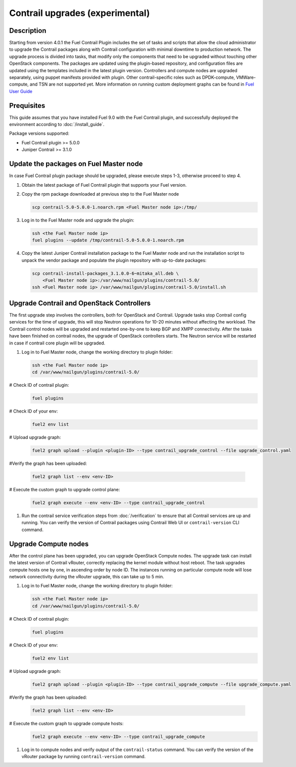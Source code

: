 Contrail upgrades (experimental)
================================

Description
-----------

Starting from version 4.0.1 the Fuel Contrail Plugin includes the set of tasks and
scripts that allow the cloud administrator to upgrade the Contrail packages
along with Contrail configuration with minimal downtime to production network.
The upgrade process is divided into tasks, that modify only the components that need
to be upgraded without touching other OpenStack components.
The packages are updated using the plugin-based repository, and configuration files
are updated using the templates included in the latest plugin version.
Controllers and compute nodes are upgraded separately, using puppet manifests
provided with plugin. Other contrail-specific roles such as DPDK-compute, VMWare-compute,
and TSN are not supported yet.
More information on running custom deployment graphs can be found in
`Fuel User Guide <http://docs.openstack.org/developer/fuel-docs/userdocs/fuel-user-guide/maintain-environment/custom-graph.html>`_

Prequisites
-----------

This guide assumes that you have installed Fuel 9.0 with the Fuel Contrail plugin,
and successfully deployed the environment according to :doc:`/install_guide`.

Package versions supported:

* Fuel Contrail plugin  >= 5.0.0
* Juniper Contrail >= 3.1.0

Update the packages on Fuel Master node
---------------------------------------

In case Fuel Contrail plugin package should be upgraded, please execute steps 1-3, otherwise
proceed to step 4.

#. Obtain the latest package of Fuel Contrail plugin that supports your Fuel version.

#. Copy the rpm package downloaded at previous step to the Fuel Master node

   .. code-block:: console

      scp contrail-5.0-5.0.0-1.noarch.rpm <Fuel Master node ip>:/tmp/

#. Log in to the Fuel Master node and upgrade the plugin:

   .. code-block:: console

      ssh <the Fuel Master node ip>
      fuel plugins --update /tmp/contrail-5.0-5.0.0-1.noarch.rpm

#. Copy the latest Juniper Contrail installation package to the Fuel Master node and run the installation
   script to unpack the vendor package and populate the plugin repository with up-to-date packages:

   .. code-block:: console

      scp contrail-install-packages_3.1.0.0-6~mitaka_all.deb \
          <Fuel Master node ip>:/var/www/nailgun/plugins/contrail-5.0/
      ssh <Fuel Master node ip> /var/www/nailgun/plugins/contrail-5.0/install.sh

.. raw:: latex

    \clearpage

Upgrade Contrail and OpenStack Controllers
------------------------------------------

The first upgrade step involves the controllers, both for OpenStack and Contrail.
Upgrade tasks stop Contrail config services for the time of upgrade, this will
stop Neutron operations for 10-20 minutes without affecting the workload.
The Contrail control nodes will be upgraded and restarted one-by-one to keep
BGP and XMPP connectivity.
After the tasks have been finished on contrail nodes, the upgrade of OpenStack controllers
starts. The Neutron service will be restarted in case if contrail core plugin will be upgraded.

#. Log in to Fuel Master node, change the working directory to plugin folder:

   .. code-block:: console

      ssh <the Fuel Master node ip>
      cd /var/www/nailgun/plugins/contrail-5.0/

# Check ID of contrail plugin:
   .. code-block:: console

      fuel plugins

# Check ID of your env:
   .. code-block:: console

      fuel2 env list

# Upload upgrade graph:
   .. code-block:: console

      fuel2 graph upload --plugin <plugin-ID> --type contrail_upgrade_control --file upgrade_control.yaml

#Verify the graph has been uploaded:

   .. code-block:: console

      fuel2 graph list --env <env-ID>

# Execute the custom graph to upgrade control plane:
   .. code-block:: console

      fuel2 graph execute --env <env-ID> --type contrail_upgrade_control

#. Run the contrail service verification steps from :doc:`/verification` to ensure that all
   Contrail services are up and running.
   You can verify the version of Contrail packages using Contrail Web UI or ``contrail-version``
   CLI command.

Upgrade Compute nodes
---------------------

After the control plane has been upgraded, you can upgrade OpenStack Compute nodes.
The upgrade task can install the latest version of Contrail vRouter,
correctly replacing the kernel module without host reboot.
The task upgrades compute hosts one by one, in ascending order by node ID.
The instances running on particular compute node will lose network connectivity
during the vRouter upgrade, this can take up to 5 min.

#. Log in to Fuel Master node, change the working directory to plugin folder:

   .. code-block:: console

      ssh <the Fuel Master node ip>
      cd /var/www/nailgun/plugins/contrail-5.0/

# Check ID of contrail plugin:
   .. code-block:: console

      fuel plugins

# Check ID of your env:
   .. code-block:: console

      fuel2 env list

# Upload upgrade graph:
   .. code-block:: console

      fuel2 graph upload --plugin <plugin-ID> --type contrail_upgrade_compute --file upgrade_compute.yaml

#Verify the graph has been uploaded:

   .. code-block:: console

      fuel2 graph list --env <env-ID>

# Execute the custom graph to upgrade compute hosts:
   .. code-block:: console

      fuel2 graph execute --env <env-ID> --type contrail_upgrade_compute

#. Log in to compute nodes and verify output of the ``contrail-status`` command.
   You can verify the version of the vRouter package by running ``contrail-version`` command.
